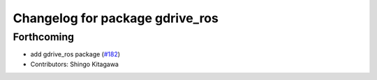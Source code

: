 ^^^^^^^^^^^^^^^^^^^^^^^^^^^^^^^^
Changelog for package gdrive_ros
^^^^^^^^^^^^^^^^^^^^^^^^^^^^^^^^

Forthcoming
-----------
* add gdrive_ros package (`#182 <https://github.com/jsk-ros-pkg/jsk_3rdparty/issues/182>`_)
* Contributors: Shingo Kitagawa
